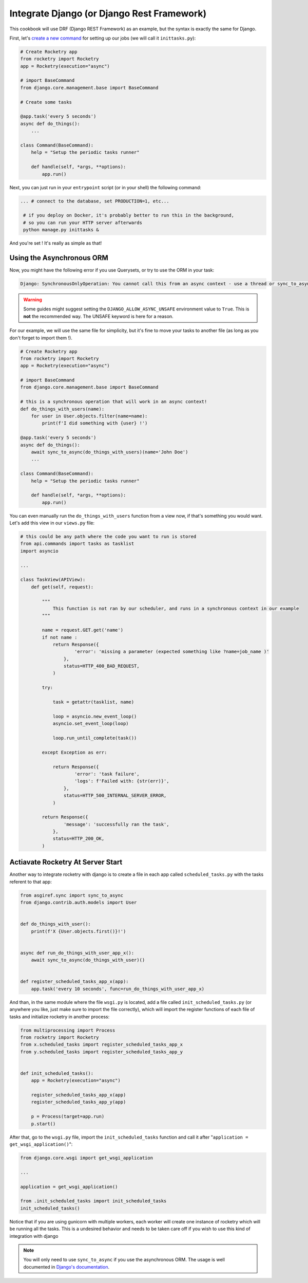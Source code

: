 
Integrate Django (or Django Rest Framework)
===========================================

This cookbook will use DRF (Django REST Framework) as an example, but the syntax is exactly
the same for Django.

First, let's `create a new command <https://docs.djangoproject.com/en/4.1/howto/custom-management-commands>`_ for setting up our jobs (we will call it ``inittasks.py``):

.. code-block:: python

    # Create Rocketry app
    from rocketry import Rocketry
    app = Rocketry(execution="async")

    # import BaseCommand
    from django.core.management.base import BaseCommand

    # Create some tasks

    @app.task('every 5 seconds')
    async def do_things():
        ...

    class Command(BaseCommand):
        help = "Setup the periodic tasks runner"

        def handle(self, *args, **options):
            app.run()


Next, you can just run in your ``entrypoint`` script (or in your shell) the following command:

.. code-block:: bash

   ... # connect to the database, set PRODUCTION=1, etc...

    # if you deploy on Docker, it's probably better to run this in the background,
    # so you can run your HTTP server afterwards
    python manage.py inittasks &


And you're set ! It's really as simple as that!

Using the Asynchronous ORM
--------------------------

Now, you might have the following error if you use Querysets, or try to use the ORM in your task:

.. code-block:: bash

   Django: SynchronousOnlyOperation: You cannot call this from an async context - use a thread or sync_to_async

.. warning::

    Some guides might suggest setting the ``DJANGO_ALLOW_ASYNC_UNSAFE`` environment value to ``True``.
    This is **not** the recommended way. The UNSAFE keyword is here for a reason.

For our example, we will use the same file for simplicity, but it's fine to move your tasks to another file
(as long as you don't forget to import them !).

.. code-block:: python

    # Create Rocketry app
    from rocketry import Rocketry
    app = Rocketry(execution="async")

    # import BaseCommand
    from django.core.management.base import BaseCommand

    # this is a synchronous operation that will work in an async context!
    def do_things_with_users(name):
        for user in User.objects.filter(name=name):
            print(f'I did something with {user} !')

    @app.task('every 5 seconds')
    async def do_things():
        await sync_to_async(do_things_with_users)(name='John Doe')
        ...

    class Command(BaseCommand):
        help = "Setup the periodic tasks runner"

        def handle(self, *args, **options):
            app.run()

You can even manually run the ``do_things_with_users`` function from a view now,
if that's something you would want. Let's add this view in our ``views.py`` file:

.. code-block:: python

    # this could be any path where the code you want to run is stored
    from api.commands import tasks as tasklist
    import asyncio

    ...

    class TaskView(APIView):
        def get(self, request):

            """
                This function is not ran by our scheduler, and runs in a synchronous context in our example
            """

            name = request.GET.get('name')
            if not name :
                return Response({
                        'error': 'missing a parameter (expected something like ?name=job_name )'
                    },
                    status=HTTP_400_BAD_REQUEST,
                )

            try:

                task = getattr(tasklist, name)

                loop = asyncio.new_event_loop()
                asyncio.set_event_loop(loop)

                loop.run_until_complete(task())

            except Exception as err:

                return Response({
                        'error': 'task failure',
                        'logs': f'Failed with: {str(err)}',
                    },
                    status=HTTP_500_INTERNAL_SERVER_ERROR,
                )

            return Response({
                    'message': 'successfully ran the task',
                },
                status=HTTP_200_OK,
            )

Actiavate Rocketry At Server Start
----------------------------------

Another way to integrate rocketry with django is to create a file in each app
called ``scheduled_tasks.py`` with the tasks referent to that app:

.. code-block:: python

    from asgiref.sync import sync_to_async
    from django.contrib.auth.models import User


    def do_things_with_user():
        print(f'X {User.objects.first()}!')


    async def run_do_things_with_user_app_x():
        await sync_to_async(do_things_with_user)()


    def register_scheduled_tasks_app_x(app):
        app.task('every 10 seconds', func=run_do_things_with_user_app_x)

And than, in the same module where the file ``wsgi.py`` is located, add a file called
``init_scheduled_tasks.py`` (or anywhere you like, just make sure to import the file
correctly), which will import the register functions of each file of tasks and
initialize rocketry in another process:

.. code-block:: python

    from multiprocessing import Process
    from rocketry import Rocketry
    from x.scheduled_tasks import register_scheduled_tasks_app_x
    from y.scheduled_tasks import register_scheduled_tasks_app_y


    def init_scheduled_tasks():
        app = Rocketry(execution="async")

        register_scheduled_tasks_app_x(app)
        register_scheduled_tasks_app_y(app)

        p = Process(target=app.run)
        p.start()

After that, go to the ``wsgi.py`` file, import the ``init_scheduled_tasks`` function
and call it after "``application = get_wsgi_application()``":

.. code-block:: python

    from django.core.wsgi import get_wsgi_application

    ...

    application = get_wsgi_application()

    from .init_scheduled_tasks import init_scheduled_tasks
    init_scheduled_tasks()

Notice that if you are using gunicorn with multiple workers, each worker will create one
instance of rocketry which will be running all the tasks. This is a undesired behavior
and needs to be taken care off if you wish to use this kind of integration with django

.. note ::
    You will only need to use ``sync_to_async`` if you use the asynchronous ORM. The usage is well documented in
    `Django's documentation <https://docs.djangoproject.com/en/4.1/topics/async/>`_.
